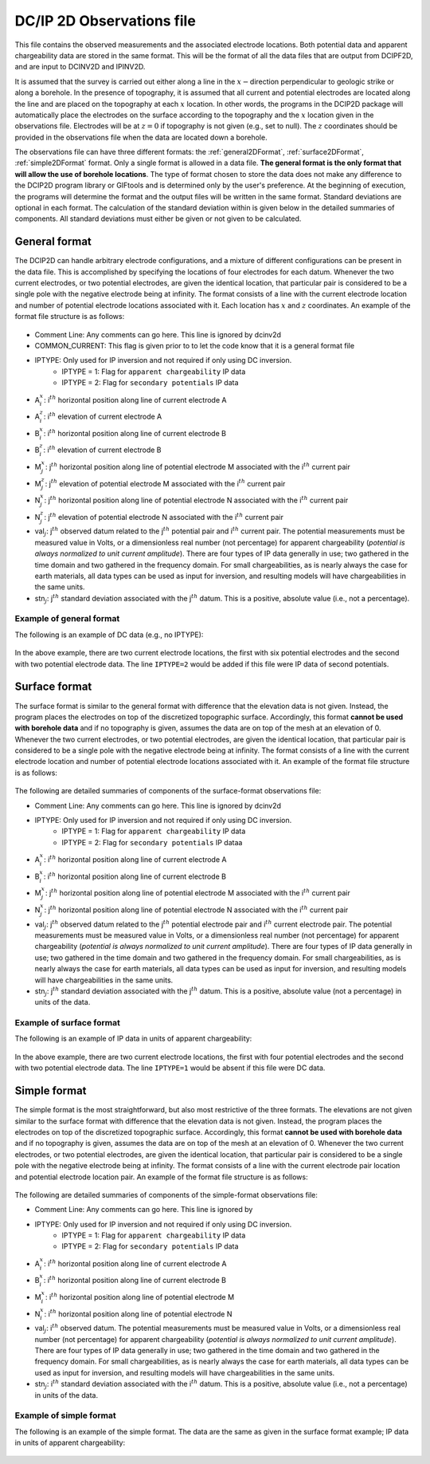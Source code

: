 .. _dcip2dObsfile:

DC/IP 2D Observations file
==========================

This file contains the observed measurements and the associated electrode locations. Both potential data and apparent chargeability data are stored in the same format. This will be the format of all the data files that are output from DCIPF2D, and are input to DCINV2D and IPINV2D.

It is assumed that the survey is carried out either along a line in the :math:`x-`\ direction perpendicular to geologic strike or along a borehole. In the presence of topography, it is assumed that all current and potential electrodes are located along the line and are placed on the topography at each :math:`x` location. In other words, the programs in the DCIP2D package will automatically place the electrodes on the surface according to the topography and the :math:`x` location given in the  observations file. Electrodes will be at :math:`z=0` if topography is not given (e.g., set to null). The :math:`z` coordinates should be provided in the observations file when the data are located down a borehole.

The observations file can have three different formats: the :ref:`general2DFormat`, :ref:`surface2DFormat`, :ref:`simple2DFormat` format. Only a single format is allowed in a data file. **The general format is the only format that will allow the use of borehole locations**. The type of format chosen to store the data does not make any difference to the DCIP2D program library or GIFtools and is determined only by the user's preference. At the beginning of execution, the programs will determine the format and the output files will be written in the same format. Standard deviations are optional in each format. The calculation of the standard deviation within is given below in the detailed summaries of components. All standard deviations must either be given or not given to be calculated.

.. _general2DFormat:

General format
--------------

The DCIP2D can handle arbitrary electrode configurations, and a mixture of different configurations can be present in the data file. This is accomplished by specifying the locations of four electrodes for each datum. Whenever the two current electrodes, or two potential electrodes, are given the identical location, that particular pair is considered to be a single pole with the negative electrode being at infinity. The format consists of a line with the current electrode location and number of potential electrode locations associated with it. Each location has :math:`x` and :math:`z` coordinates. An example of the format file structure is as follows:

 .. figure:: ../../images/dcip2dGeneralFile.png
   :align: center


- Comment Line: Any comments can go here. This line is ignored by dcinv2d

- COMMON_CURRENT: This flag is given prior to to let the code know that it is a general format file

- IPTYPE: Only used for IP inversion and not required if only using DC inversion.
    - IPTYPE = 1: Flag for ``apparent chargeability`` IP data
    - IPTYPE = 2: Flag for ``secondary potentials`` IP data

- A\ :math:`^x_i`: i\ :math:`^{th}` horizontal position along line of current electrode A

- A\ :math:`^z_i`: i\ :math:`^{th}` elevation of current electrode A

- B\ :math:`^x_i`: i\ :math:`^{th}` horizontal position along line of current electrode B

- B\ :math:`^z_i`: i\ :math:`^{th}` elevation of current electrode B

- M\ :math:`^x_j`: j\ :math:`^{th}` horizontal position along line of potential electrode M associated with the i\ :math:`^{th}` current pair

- M\ :math:`^z_j`: j\ :math:`^{th}` elevation of potential electrode M associated with the i\ :math:`^{th}` current pair

- N\ :math:`^x_j`: j\ :math:`^{th}` horizontal position along line of potential electrode N associated with the i\ :math:`^{th}` current pair

- N\ :math:`^z_j`: j\ :math:`^{th}` elevation of potential electrode N associated with the i\ :math:`^{th}` current pair

- val\ :math:`_j`: j\ :math:`^{th}` observed datum related to the j\ :math:`^{th}` potential pair and i\ :math:`^{th}` current pair. The potential measurements must be measured value in Volts, or a dimensionless real number (not percentage) for apparent chargeability (*potential is always normalized to unit current amplitude*). There are four types of IP data generally in use; two gathered in the time domain and two gathered in the frequency domain. For small chargeabilities, as is nearly always the case for earth materials, all data types can be used as input for inversion, and resulting models will have chargeabilities in the same units.

- stn\ :math:`_j`: j\ :math:`^{th}` standard deviation associated with the j\ :math:`^{th}` datum. This is a positive, absolute value (i.e., not a percentage).


Example of general format
^^^^^^^^^^^^^^^^^^^^^^^^^

The following is an example of DC data (e.g., no IPTYPE):

.. figure:: ../../images/dcip2dGeneralFileEx.png
   :align: center

In the above example, there are two current electrode locations, the first with six potential electrodes and the second with two potential electrode data. The line ``IPTYPE=2`` would be added if this file were IP data of second potentials.

.. _surface2DFormat:

Surface format
--------------

The surface format is similar to the general format with difference that the elevation data is not given. Instead, the program places the electrodes on top of the discretized topographic surface. Accordingly, this format **cannot be used with borehole data** and if no topography is given, assumes the data are on top of the mesh at an elevation of 0. Whenever the two current electrodes, or two potential electrodes, are given the identical location, that particular pair is considered to be a single pole with the negative electrode being at infinity. The format consists of a line with the current electrode location and number of potential electrode locations associated with it. An example of the format file structure is as follows:

.. figure:: ../../images/dcip2dSurfaceFile.png
   :align: center


The following are detailed summaries of components of the surface-format
observations file:

- Comment Line: Any comments can go here. This line is ignored by dcinv2d

- IPTYPE: Only used for IP inversion and not required if only using DC inversion.
    - IPTYPE = 1: Flag for ``apparent chargeability`` IP data
    - IPTYPE = 2: Flag for ``secondary potentials`` IP dataa

- A\ :math:`^x_i`: i\ :math:`^{th}` horizontal position along line of current electrode A

- B\ :math:`^x_i`: i\ :math:`^{th}` horizontal position along line of current electrode B

- M\ :math:`^x_j`: j\ :math:`^{th}` horizontal position along line of potential electrode M associated with the i\ :math:`^{th}` current pair

- N\ :math:`^x_j`: j\ :math:`^{th}` horizontal position along line of potential electrode N associated with the i\ :math:`^{th}` current pair

- val\ :math:`_j`: j\ :math:`^{th}` observed datum related to the j\ :math:`^{th}` potential electrode pair and i\ :math:`{^th}` current electrode pair. The potential measurements must be measured value in Volts, or a dimensionless real number (not percentage) for apparent chargeability (*potential is always normalized to unit current amplitude*). There    are four types of IP data generally in use; two gathered in the time domain and two gathered in the frequency domain. For small chargeabilities, as is nearly always the case for earth materials, all data types can be used as input for inversion, and resulting models will have chargeabilities in the same units.

- stn\ :math:`_j`: j\ :math:`^{th}` standard deviation associated with the j\ :math:`^{th}` datum. This is a positive, absolute value (not a percentage) in units of the data.

Example of surface format
^^^^^^^^^^^^^^^^^^^^^^^^^

The following is an example of IP data in units of apparent
chargeability:

.. figure:: ../../images/dcip2dSurfaceFileEx.png
   :align: center



In the above example, there are two current electrode locations, the first with four potential electrodes and the second with two potential electrode data. The line ``IPTYPE=1`` would be absent if this file were DC data.


.. _simple2DFormat:

Simple format
-------------

The simple format is the most straightforward, but also most restrictive of the three formats. The elevations are not given similar to the surface format with difference that the elevation data is not given. Instead, the program places the electrodes on top of the discretized topographic surface. Accordingly, this format **cannot be used with borehole data** and if no topography is given, assumes the data are on top of the mesh at an elevation of 0. Whenever the two current electrodes, or two potential electrodes, are given the identical location, that particular pair is considered to be a single pole with the negative electrode being at infinity. The format consists of a line with the current electrode pair location and potential electrode location pair. An example of the format file structure is as follows:

.. figure:: ../../images/dcip2dSimpleFile.png
   :align: center



The following are detailed summaries of components of the simple-format
observations file:

- Comment Line: Any comments can go here. This line is ignored by

- IPTYPE: Only used for IP inversion and not required if only using DC inversion.
    - IPTYPE = 1: Flag for ``apparent chargeability`` IP data
    - IPTYPE = 2: Flag for ``secondary potentials`` IP data

- A\ :math:`^x_i`: i\ :math:`^{th}` horizontal position along line of current electrode A

- B\ :math:`^x_i`: i\ :math:`^{th}` horizontal position along line of current electrode B

- M\ :math:`^x_i`: i\ :math:`^{th}` horizontal position along line of potential electrode M

- N\ :math:`^x_i`: i\ :math:`^{th}` horizontal position along line of potential electrode N

- val\ :math:`_j`: i\ :math:`^{th}` observed datum. The potential measurements must be measured value in Volts, or a dimensionless real number (not percentage) for apparent chargeability (*potential is always normalized to unit current amplitude*). There are four types of IP data generally in use; two gathered in the time domain and two gathered in the frequency domain. For small chargeabilities, as is nearly always the case for earth materials, all data types can be used as input for inversion, and resulting models will have chargeabilities in the same units.

- stn\ :math:`_j`: i\ :math:`^{th}` standard deviation associated with the i\ :math:`^{th}` datum. This is a positive, absolute value (i.e., not a percentage) in units of the data.


Example of simple format
^^^^^^^^^^^^^^^^^^^^^^^^

The following is an example of the simple format. The data are the same as given in the surface format example; IP data in units of apparent chargeability:

.. figure:: ../../images/dcip2dSimpleFileEx.png
   :align: center




